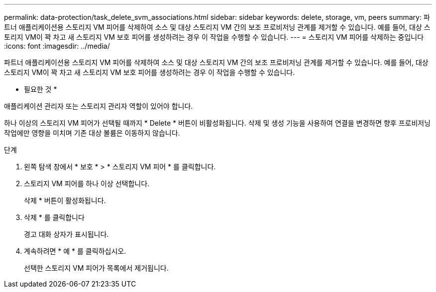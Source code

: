 ---
permalink: data-protection/task_delete_svm_associations.html 
sidebar: sidebar 
keywords: delete, storage, vm, peers 
summary: 파트너 애플리케이션용 스토리지 VM 피어를 삭제하여 소스 및 대상 스토리지 VM 간의 보조 프로비저닝 관계를 제거할 수 있습니다. 예를 들어, 대상 스토리지 VM이 꽉 차고 새 스토리지 VM 보호 피어를 생성하려는 경우 이 작업을 수행할 수 있습니다. 
---
= 스토리지 VM 피어를 삭제하는 중입니다
:icons: font
:imagesdir: ../media/


[role="lead"]
파트너 애플리케이션용 스토리지 VM 피어를 삭제하여 소스 및 대상 스토리지 VM 간의 보조 프로비저닝 관계를 제거할 수 있습니다. 예를 들어, 대상 스토리지 VM이 꽉 차고 새 스토리지 VM 보호 피어를 생성하려는 경우 이 작업을 수행할 수 있습니다.

* 필요한 것 *

애플리케이션 관리자 또는 스토리지 관리자 역할이 있어야 합니다.

하나 이상의 스토리지 VM 피어가 선택될 때까지 * Delete * 버튼이 비활성화됩니다. 삭제 및 생성 기능을 사용하여 연결을 변경하면 향후 프로비저닝 작업에만 영향을 미치며 기존 대상 볼륨은 이동하지 않습니다.

.단계
. 왼쪽 탐색 창에서 * 보호 * > * 스토리지 VM 피어 * 를 클릭합니다.
. 스토리지 VM 피어를 하나 이상 선택합니다.
+
삭제 * 버튼이 활성화됩니다.

. 삭제 * 를 클릭합니다
+
경고 대화 상자가 표시됩니다.

. 계속하려면 * 예 * 를 클릭하십시오.
+
선택한 스토리지 VM 피어가 목록에서 제거됩니다.



